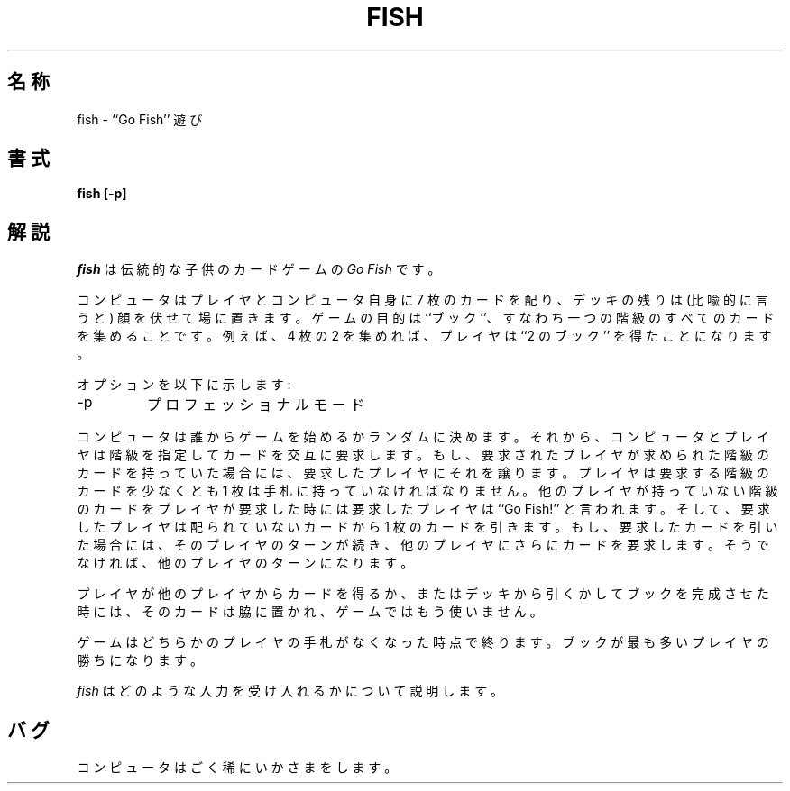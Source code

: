 .\" Copyright (c) 1990, 1993
.\"	The Regents of the University of California.  All rights reserved.
.\"
.\" Redistribution and use in source and binary forms, with or without
.\" modification, are permitted provided that the following conditions
.\" are met:
.\" 1. Redistributions of source code must retain the above copyright
.\"    notice, this list of conditions and the following disclaimer.
.\" 2. Redistributions in binary form must reproduce the above copyright
.\"    notice, this list of conditions and the following disclaimer in the
.\"    documentation and/or other materials provided with the distribution.
.\" 3. All advertising materials mentioning features or use of this software
.\"    must display the following acknowledgement:
.\"	This product includes software developed by the University of
.\"	California, Berkeley and its contributors.
.\" 4. Neither the name of the University nor the names of its contributors
.\"    may be used to endorse or promote products derived from this software
.\"    without specific prior written permission.
.\"
.\" THIS SOFTWARE IS PROVIDED BY THE REGENTS AND CONTRIBUTORS ``AS IS'' AND
.\" ANY EXPRESS OR IMPLIED WARRANTIES, INCLUDING, BUT NOT LIMITED TO, THE
.\" IMPLIED WARRANTIES OF MERCHANTABILITY AND FITNESS FOR A PARTICULAR PURPOSE
.\" ARE DISCLAIMED.  IN NO EVENT SHALL THE REGENTS OR CONTRIBUTORS BE LIABLE
.\" FOR ANY DIRECT, INDIRECT, INCIDENTAL, SPECIAL, EXEMPLARY, OR CONSEQUENTIAL
.\" DAMAGES (INCLUDING, BUT NOT LIMITED TO, PROCUREMENT OF SUBSTITUTE GOODS
.\" OR SERVICES; LOSS OF USE, DATA, OR PROFITS; OR BUSINESS INTERRUPTION)
.\" HOWEVER CAUSED AND ON ANY THEORY OF LIABILITY, WHETHER IN CONTRACT, STRICT
.\" LIABILITY, OR TORT (INCLUDING NEGLIGENCE OR OTHERWISE) ARISING IN ANY WAY
.\" OUT OF THE USE OF THIS SOFTWARE, EVEN IF ADVISED OF THE POSSIBILITY OF
.\" SUCH DAMAGE.
.\"
.\"	@(#)fish.6	8.1 (Berkeley) 5/31/93
.\" %FreeBSD: src/games/fish/fish.6,v 1.3 1999/08/27 23:29:02 peter Exp %
.\" $FreeBSD$
.\"
.TH FISH 6 "May 31, 1993"
.UC 4
.SH 名称
fish \- ``Go Fish'' 遊び
.SH 書式
.ft B
fish [\-p]
.ft R
.SH 解説
.I fish
は伝統的な子供のカードゲームの
.IR "Go Fish"
です。
.PP
コンピュータはプレイヤとコンピュータ自身に 7 枚のカードを配り、
デッキの残りは (比喩的に言うと) 顔を伏せて場に置きます。
ゲームの目的は ``ブック''、すなわち一つの階級の
すべてのカードを集めることです。
例えば、4 枚の 2 を集めれば、
プレイヤは ``2 のブック'' を得たことになります。
.PP
オプションを以下に示します:
.TP
\-p
プロフェッショナルモード
.PP
コンピュータは誰からゲームを始めるかランダムに決めます。
それから、コンピュータとプレイヤは階級を指定してカードを交互に要求します。
もし、要求されたプレイヤが求められた階級のカードを持っていた場合には、
要求したプレイヤにそれを譲ります。
プレイヤは要求する階級のカードを少なくとも
1 枚は手札に持っていなければなりません。
他のプレイヤが持っていない階級のカードをプレイヤが要求した時には
要求したプレイヤは ``Go Fish!'' と言われます。
そして、要求したプレイヤは配られていないカードから 1 枚のカードを引きます。
もし、要求したカードを引いた場合には、そのプレイヤのターンが続き、
他のプレイヤにさらにカードを要求します。
そうでなければ、他のプレイヤのターンになります。
.PP
プレイヤが他のプレイヤからカードを得るか、
またはデッキから引くかしてブックを完成させた時には、
そのカードは脇に置かれ、ゲームではもう使いません。
.PP
ゲームはどちらかのプレイヤの手札がなくなった時点で終ります。
ブックが最も多いプレイヤの勝ちになります。
.PP
.I fish
はどのような入力を受け入れるかについて説明します。
.SH バグ
コンピュータはごく稀にいかさまをします。
